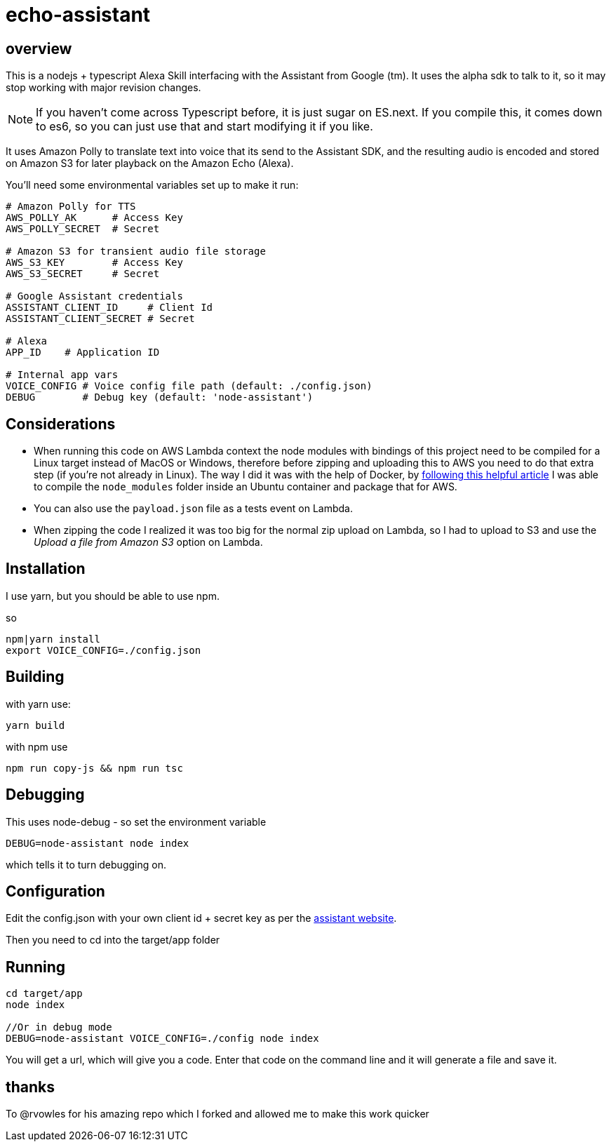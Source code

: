 = echo-assistant

== overview

This is a nodejs + typescript Alexa Skill interfacing with the Assistant from Google (tm). It uses the alpha sdk to talk to it,
so it may stop working with major revision changes.

[NOTE]
====
If you haven't come across Typescript before, it is just sugar on ES.next. If you compile this, it comes down to es6,
so you can just use that and start modifying it if you like.
====

It uses Amazon Polly to translate text into voice that its send to the Assistant SDK, and the resulting audio is
encoded and stored on Amazon S3 for later playback on the Amazon Echo (Alexa).

You'll need some environmental variables set up to make it run:

```bash
# Amazon Polly for TTS
AWS_POLLY_AK      # Access Key
AWS_POLLY_SECRET  # Secret

# Amazon S3 for transient audio file storage
AWS_S3_KEY        # Access Key
AWS_S3_SECRET     # Secret

# Google Assistant credentials
ASSISTANT_CLIENT_ID     # Client Id
ASSISTANT_CLIENT_SECRET # Secret

# Alexa
APP_ID    # Application ID

# Internal app vars
VOICE_CONFIG # Voice config file path (default: ./config.json)
DEBUG        # Debug key (default: 'node-assistant')
```

== Considerations

- When running this code on AWS Lambda context the node modules with bindings of this project need to be
compiled for a Linux target instead of MacOS or Windows, therefore before zipping and uploading this
to AWS you need to do that extra step (if you're not already in Linux). The way I did it was with the help of Docker, by https://medium.freecodecamp.com/escaping-lambda-function-hell-using-docker-40b187ec1e48[following this helpful article]
 I was able to compile the `node_modules` folder inside an Ubuntu container and package that for AWS.

- You can also use the `payload.json` file as a tests event on Lambda.

- When zipping the code I realized it was too big for the normal zip upload on Lambda, so I had to
upload to S3 and use the _Upload a file from Amazon S3_ option on Lambda.

== Installation

I use yarn, but you should be able to use npm.

so

----
npm|yarn install
export VOICE_CONFIG=./config.json
----

== Building

with yarn use:
----
yarn build
----

with npm use
----
npm run copy-js && npm run tsc
----

== Debugging

This uses node-debug - so set the environment variable

----
DEBUG=node-assistant node index
----

which tells it to turn debugging on.

== Configuration

Edit the config.json with your own client id + secret key as per the https://developers.google.com/assistant/sdk/prototype/getting-started-other-platforms/config-dev-project-and-account[assistant website].

Then you need to cd into the target/app folder

== Running
----
cd target/app
node index

//Or in debug mode
DEBUG=node-assistant VOICE_CONFIG=./config node index
----

You will get a url, which will give you a code. Enter that code on the command line and it will generate a file
and save it.


== thanks

To @rvowles for his amazing repo which I forked and allowed me to make this work quicker
